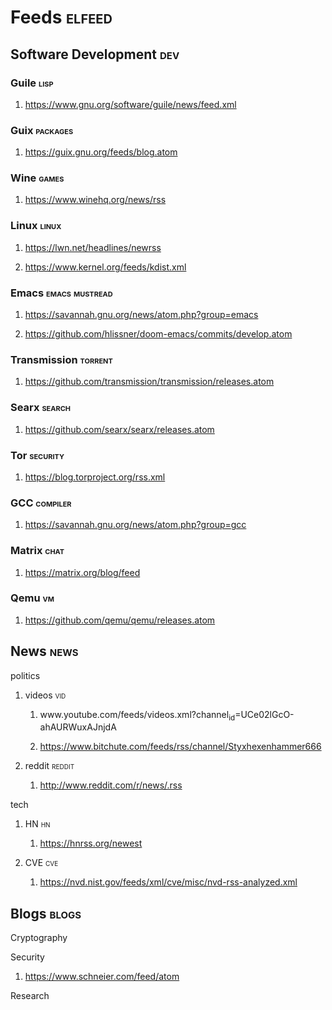 * Feeds :elfeed:
** Software Development :dev:
*** Guile :lisp:
**** https://www.gnu.org/software/guile/news/feed.xml
*** Guix :packages:
**** https://guix.gnu.org/feeds/blog.atom
*** Wine :games:
**** https://www.winehq.org/news/rss
*** Linux :linux:
**** https://lwn.net/headlines/newrss
**** https://www.kernel.org/feeds/kdist.xml
*** Emacs :emacs:mustread:
**** https://savannah.gnu.org/news/atom.php?group=emacs
**** https://github.com/hlissner/doom-emacs/commits/develop.atom
*** Transmission :torrent:
**** https://github.com/transmission/transmission/releases.atom
*** Searx :search:
**** https://github.com/searx/searx/releases.atom
*** Tor :security:
**** https://blog.torproject.org/rss.xml
*** GCC :compiler:
**** https://savannah.gnu.org/news/atom.php?group=gcc
*** Matrix :chat:
**** https://matrix.org/blog/feed
*** Qemu :vm:
**** https://github.com/qemu/qemu/releases.atom
** News :news:
**** politics
***** videos :vid:
****** www.youtube.com/feeds/videos.xml?channel_id=UCe02lGcO-ahAURWuxAJnjdA
****** https://www.bitchute.com/feeds/rss/channel/Styxhexenhammer666
***** reddit :reddit:
****** http://www.reddit.com/r/news/.rss
**** tech
***** HN :hn:
****** https://hnrss.org/newest
***** CVE :cve:
****** https://nvd.nist.gov/feeds/xml/cve/misc/nvd-rss-analyzed.xml
** Blogs :blogs:
**** Cryptography
**** Security
***** https://www.schneier.com/feed/atom
**** Research
